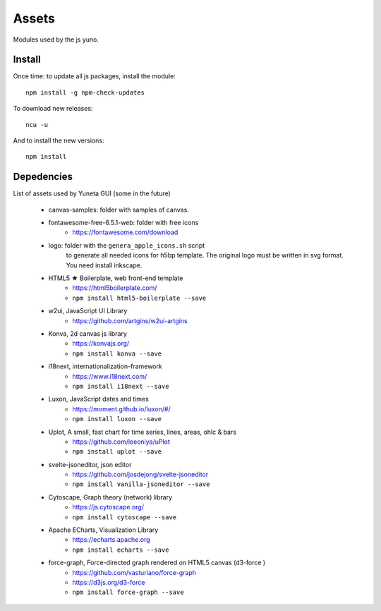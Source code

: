 Assets
======

Modules used by the js yuno.

Install
-------

Once time: to update all js packages, install the module::

    npm install -g npm-check-updates

To download new releases::

    ncu -u

And to install the new versions::

    npm install

Depedencies
-----------

List of assets used by Yuneta GUI (some in the future)

    - canvas-samples: folder with samples of canvas.

    - fontawesome-free-6.5.1-web: folder with free icons
        - https://fontawesome.com/download

    - logo: folder with the ``genera_apple_icons.sh`` script
        to generate all needed icons for h5bp template.
        The original logo must be written in svg format.
        You need install inkscape.

    - HTML5 ★ Boilerplate, web front-end template
        - https://html5boilerplate.com/
        - ``npm install html5-boilerplate --save``

    - w2ui, JavaScript UI Library
        - https://github.com/artgins/w2ui-artgins

    - Konva, 2d canvas js library
        - https://konvajs.org/
        - ``npm install konva --save``

    - i18next, internationalization-framework
        - https://www.i18next.com/
        - ``npm install i18next --save``

    - Luxon, JavaScript dates and times
        - https://moment.github.io/luxon/#/
        - ``npm install luxon --save``

    - Uplot, A small, fast chart for time series, lines, areas, ohlc & bars
        - https://github.com/leeoniya/uPlot
        - ``npm install uplot --save``

    - svelte-jsoneditor, json editor
        - https://github.com/josdejong/svelte-jsoneditor
        - ``npm install vanilla-jsoneditor --save``

    - Cytoscape, Graph theory (network) library
        - https://js.cytoscape.org/
        - ``npm install cytoscape --save``

    - Apache ECharts, Visualization Library
        - https://echarts.apache.org
        - ``npm install echarts --save``

    - force-graph, Force-directed graph rendered on HTML5 canvas (d3-force )
        - https://github.com/vasturiano/force-graph
        - https://d3js.org/d3-force
        - ``npm install force-graph --save``
